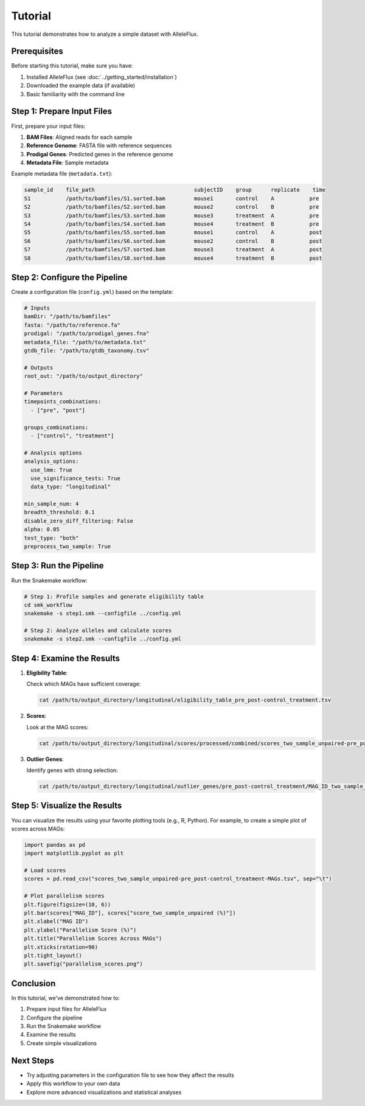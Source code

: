 Tutorial
========

This tutorial demonstrates how to analyze a simple dataset with AlleleFlux.

Prerequisites
---------------

Before starting this tutorial, make sure you have:

1. Installed AlleleFlux (see :doc:`../getting_started/installation`)
2. Downloaded the example data (if available)
3. Basic familiarity with the command line

Step 1: Prepare Input Files
----------------------------

First, prepare your input files:

1. **BAM Files**: Aligned reads for each sample
2. **Reference Genome**: FASTA file with reference sequences
3. **Prodigal Genes**: Predicted genes in the reference genome
4. **Metadata File**: Sample metadata

Example metadata file (``metadata.txt``):

.. code-block:: text

    sample_id    file_path                               subjectID    group      replicate    time
    S1           /path/to/bamfiles/S1.sorted.bam         mouse1       control    A           pre
    S2           /path/to/bamfiles/S2.sorted.bam         mouse2       control    B           pre
    S3           /path/to/bamfiles/S3.sorted.bam         mouse3       treatment  A           pre
    S4           /path/to/bamfiles/S4.sorted.bam         mouse4       treatment  B           pre
    S5           /path/to/bamfiles/S5.sorted.bam         mouse1       control    A           post
    S6           /path/to/bamfiles/S6.sorted.bam         mouse2       control    B           post
    S7           /path/to/bamfiles/S7.sorted.bam         mouse3       treatment  A           post
    S8           /path/to/bamfiles/S8.sorted.bam         mouse4       treatment  B           post

Step 2: Configure the Pipeline
-------------------------------

Create a configuration file (``config.yml``) based on the template:

.. code-block:: yaml

    # Inputs
    bamDir: "/path/to/bamfiles"
    fasta: "/path/to/reference.fa"
    prodigal: "/path/to/prodigal_genes.fna"
    metadata_file: "/path/to/metadata.txt"
    gtdb_file: "/path/to/gtdb_taxonomy.tsv"
    
    # Outputs
    root_out: "/path/to/output_directory"
    
    # Parameters
    timepoints_combinations:
      - ["pre", "post"]
    
    groups_combinations:
      - ["control", "treatment"]
    
    # Analysis options
    analysis_options:
      use_lmm: True
      use_significance_tests: True
      data_type: "longitudinal"
    
    min_sample_num: 4
    breadth_threshold: 0.1
    disable_zero_diff_filtering: False
    alpha: 0.05
    test_type: "both"
    preprocess_two_sample: True

Step 3: Run the Pipeline
------------------------

Run the Snakemake workflow:

.. code-block:: bash

    # Step 1: Profile samples and generate eligibility table
    cd smk_workflow
    snakemake -s step1.smk --configfile ../config.yml
    
    # Step 2: Analyze alleles and calculate scores
    snakemake -s step2.smk --configfile ../config.yml

Step 4: Examine the Results
----------------------------

1. **Eligibility Table**:
   
   Check which MAGs have sufficient coverage:
   
   .. code-block:: bash
   
       cat /path/to/output_directory/longitudinal/eligibility_table_pre_post-control_treatment.tsv

2. **Scores**:
   
   Look at the MAG scores:
   
   .. code-block:: bash
   
       cat /path/to/output_directory/longitudinal/scores/processed/combined/scores_two_sample_unpaired-pre_post-control_treatment-MAGs.tsv

3. **Outlier Genes**:
   
   Identify genes with strong selection:
   
   .. code-block:: bash
   
       cat /path/to/output_directory/longitudinal/outlier_genes/pre_post-control_treatment/MAG_ID_two_sample_unpaired_outlier_genes.tsv

Step 5: Visualize the Results
-------------------------------

You can visualize the results using your favorite plotting tools (e.g., R, Python). For example, to create a simple plot of scores across MAGs:

.. code-block:: python

    import pandas as pd
    import matplotlib.pyplot as plt
    
    # Load scores
    scores = pd.read_csv("scores_two_sample_unpaired-pre_post-control_treatment-MAGs.tsv", sep="\t")
    
    # Plot parallelism scores
    plt.figure(figsize=(10, 6))
    plt.bar(scores["MAG_ID"], scores["score_two_sample_unpaired (%)"])
    plt.xlabel("MAG ID")
    plt.ylabel("Parallelism Score (%)")
    plt.title("Parallelism Scores Across MAGs")
    plt.xticks(rotation=90)
    plt.tight_layout()
    plt.savefig("parallelism_scores.png")

Conclusion
-----------

In this tutorial, we've demonstrated how to:

1. Prepare input files for AlleleFlux
2. Configure the pipeline
3. Run the Snakemake workflow
4. Examine the results
5. Create simple visualizations

Next Steps
-----------

- Try adjusting parameters in the configuration file to see how they affect the results
- Apply this workflow to your own data
- Explore more advanced visualizations and statistical analyses